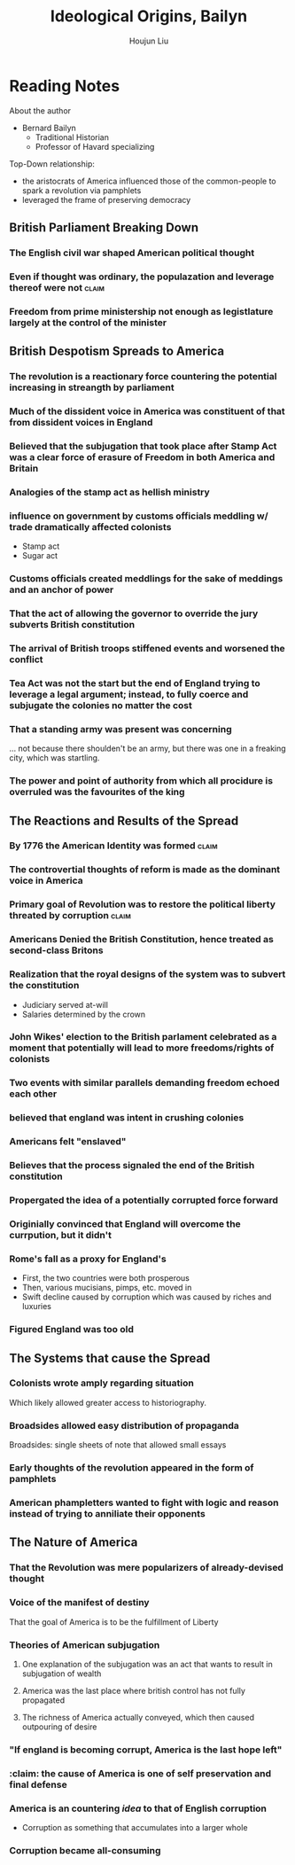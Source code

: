 :PROPERTIES:
:ID:       7BE0BFCA-1FCB-46EA-A1CB-F68822612F77
:ROAM_ALIASES: "Baylin's Ideological Origins"
:END:
#+TITLE: Ideological Origins, Bailyn
#+AUTHOR: Houjun Liu

* Reading Notes
:PROPERTIES:
:NOTER_DOCUMENT: Bailyn-Ideolgical_Origins.pdf
:END:

About the author
- Bernard Bailyn
  - Traditional Historian
  - Professor of Havard specializing 
  
Top-Down relationship: 

- the aristocrats of America influenced those of the common-people to spark a revolution via pamphlets
- leveraged the frame of preserving democracy

** British Parliament Breaking Down
:PROPERTIES:
:ID:       A3D37636-36D9-4D9C-AE0E-2D3CA38EC0A2
:ROAM_ALIASES: "British Despotism in Parlament"
:END:
*** The English civil war shaped American political thought
:PROPERTIES:
:NOTER_PAGE: (11 . 0.438871473354232)
:END:

*** Even if thought was ordinary, the populazation and leverage thereof were not :claim:
:PROPERTIES:
:NOTER_PAGE: (12 . 0.7021943573667712)
:END:

*** Freedom from prime ministership not enough as legistlature largely at the control of the minister
:PROPERTIES:
:NOTER_PAGE: (15 . 0.35103244837758113)
:END:

** British Despotism Spreads to America
:PROPERTIES:
:ID:       17F87E0E-5208-4CF2-8EA3-291E46616AEE
:ROAM_ALIASES: "British Despotism Breaks Down"
:END:
*** The revolution is a reactionary force countering the potential increasing in streangth by parliament
:PROPERTIES:
:NOTER_PAGE: (14 . 0.266897746967071)
:END:

*** Much of the dissident voice in America was constituent of that from dissident voices in England
:PROPERTIES:
:NOTER_PAGE: (16 . 0.16519174041297935)
:END:

*** Believed that the subjugation that took place after Stamp Act was a clear force of erasure of Freedom in both America and Britain
:PROPERTIES:
:NOTER_PAGE: (18 . 0.22672064777327935)
:END:

*** Analogies of the stamp act as hellish ministry
:PROPERTIES:
:NOTER_PAGE: (19 . 0.5856950067476383)
:END:

*** influence on government by customs officials meddling w/ trade dramatically affected colonists
:PROPERTIES:
:NOTER_PAGE: (20 . 0.340080971659919)
:END:

- Stamp act
- Sugar act

*** Customs officials created meddlings for the sake of meddings and an anchor of power
:PROPERTIES:
:NOTER_PAGE: (20 . 0.6612685560053981)
:END:

*** That the act of allowing the governor to override the jury subverts British constitution
:PROPERTIES:
:NOTER_PAGE: (22 . 0.340080971659919)
:END:

*** The arrival of British troops stiffened events and worsened the conflict
:PROPERTIES:
:NOTER_PAGE: (24 . 0.717948717948718)
:END:

*** Tea Act was not the start but the end of England trying to leverage a legal argument; instead, to fully coerce and subjugate the colonies no matter the cost
:PROPERTIES:
:NOTER_PAGE: (27 . 0.23140495867768596)
:END:

*** That a standing army was present was concerning
:PROPERTIES:
:NOTER_PAGE: (24 . 0.717948717948718)
:END:
... not because there shoulden't be an army, but there was one in a freaking city, which was startling.

*** The power and point of authority from which all procidure is overruled was the favourites of the king
:PROPERTIES:
:NOTER_PAGE: (30 . 0.3702479338842975)
:END:

** The Reactions and Results of the Spread
:PROPERTIES:
:ID:       57B19BAA-64E1-4BD4-8DFC-4485D4A01D1D
:ROAM_ALIASES: "Results of British Despotism in America"
:END:
*** By 1776 the American Identity was formed                        :claim:
:PROPERTIES:
:NOTER_PAGE: (10 . 0.3510971786833856)
:ID:       9C2A11FC-ADB3-4E25-84F1-A5BA5A8D8A9A
:END:

*** The controvertial thoughts of reform is made as the dominant voice in America
:PROPERTIES:
:NOTER_PAGE: (15 . 0.49557522123893805)
:END:

*** Primary goal of Revolution was to restore the political liberty threated by corruption :claim:
:PROPERTIES:
:NOTER_PAGE: (9 . 0.1755485893416928)
:END:

*** Americans Denied the British Constitution, hence treated as second-class Britons
:PROPERTIES:
:NOTER_PAGE: (22 . 0.22672064777327935)
:ID:       98437D90-1B19-49E3-8E27-510598F87E84
:END:

*** Realization that the royal designs of the system was to subvert the constitution
:PROPERTIES:
:NOTER_PAGE: (21 . 0.5479082321187584)
:END:

- Judiciary served at-will
- Salaries determined by the crown

*** John Wikes' election to the British parlament celebrated as a moment that potentially will lead to more freedoms/rights of colonists
:PROPERTIES:
:NOTER_PAGE: (23 . 0.6045883940620782)
:END:

*** Two events with similar parallels demanding freedom echoed each other
:PROPERTIES:
:NOTER_PAGE: (25 . 0.34710743801652894)
:END:

*** believed that england was intent in crushing colonies
:PROPERTIES:
:NOTER_PAGE: (25 . 0.4165289256198347)
:END:

*** Americans felt "enslaved"
:PROPERTIES:
:NOTER_PAGE: (27 . 0.4396694214876033)
:END:

*** Believes that the process signaled the end of the British constitution
:PROPERTIES:
:NOTER_PAGE: (28 . 0.23140495867768596)
:END:

*** Propergated the idea of a potentially corrupted force forward
:PROPERTIES:
:NOTER_PAGE: (31 . 0.1372549019607843)
:END:

*** Originially convinced that England will overcome the currpution, but it didn't
:PROPERTIES:
:NOTER_PAGE: (33 . 0.6644844517184942)
:END:
*** Rome's fall as a proxy for England's
:PROPERTIES:
:NOTER_PAGE: (36 . 0.1731066460587326)
:END:

- First, the two countries were both prosperous
- Then, various mucisians, pimps, etc. moved in
- Swift decline caused by corruption which was caused by riches and luxuries
*** Figured England was too old
:PROPERTIES:
:NOTER_PAGE: (36 . 0.3462132921174652)
:END:
** The Systems that cause the Spread
:PROPERTIES:
:ID:       A25D1497-32BA-4DD9-BC3F-1EB8AC4B97DC
:ROAM_ALIASES: "Systems in America that Causes Spread of Ideas"
:END:
*** Colonists wrote amply regarding situation
:PROPERTIES:
:NOTER_PAGE: (5 . 0.5824345146379045)
:END:
Which likely allowed greater access to historiography.

*** Broadsides allowed easy distribution of propaganda
:PROPERTIES:
:NOTER_PAGE: (5 . 0.7118644067796611)
:END:
Broadsides: single sheets of note that allowed small essays

*** Early thoughts of the revolution appeared in the form of pamphlets
:PROPERTIES:
:NOTER_PAGE: (6 . 0.5258215962441314)
:END:

*** American phampletters wanted to fight with logic and reason instead of trying to anniliate their opponents
:PROPERTIES:
:NOTER_PAGE: (9 . 0.4169278996865204)
:END:

** The Nature of America
:PROPERTIES:
:ID:       00171C64-035E-41AE-AD73-3210E91697FA
:ROAM_ALIASES: "Baylin's Ideas on the Nature of America"
:END:
*** That the Revolution was mere popularizers of already-devised thought
:PROPERTIES:
:NOTER_PAGE: (12 . 0.6144200626959248)
:END:

*** Voice of the manifest of destiny
:PROPERTIES:
:NOTER_PAGE: (9 . 0.5924764890282131)
:END:
That the goal of America is to be the fulfillment of Liberty

*** Theories of American subjugation
**** One explanation of the subjugation was an act that wants to result in subjugation of wealth
:PROPERTIES:
:NOTER_PAGE: (32 . 0.1830065359477124)
:END:

**** America was the last place where british control has not fully propagated
:PROPERTIES:
:NOTER_PAGE: (32 . 0.2973856209150327)
:END:

**** The richness of America actually conveyed, which then caused outpouring of desire
:PROPERTIES:
:NOTER_PAGE: (32 . 0.3594771241830065)
:END:

:PROPERTIES:
:NOTER_PAGE: (33 . 0.20621931260229132)
:END:
*** "If england is becoming corrupt, America is the last hope left"
:PROPERTIES:
:NOTER_PAGE: (37 . 0.1731066460587326)
:END:
*** :claim: the cause of America is one of self preservation and final defense
:PROPERTIES:
:NOTER_PAGE: (37 . 0.7789799072642968)
:END:
*** America is an countering /idea/ to that of English corruption
:PROPERTIES:
:NOTER_PAGE: (38 . 0.22875816993464052)
:END:

- Corruption as something that accumulates into a larger whole

*** Corruption became all-consuming
